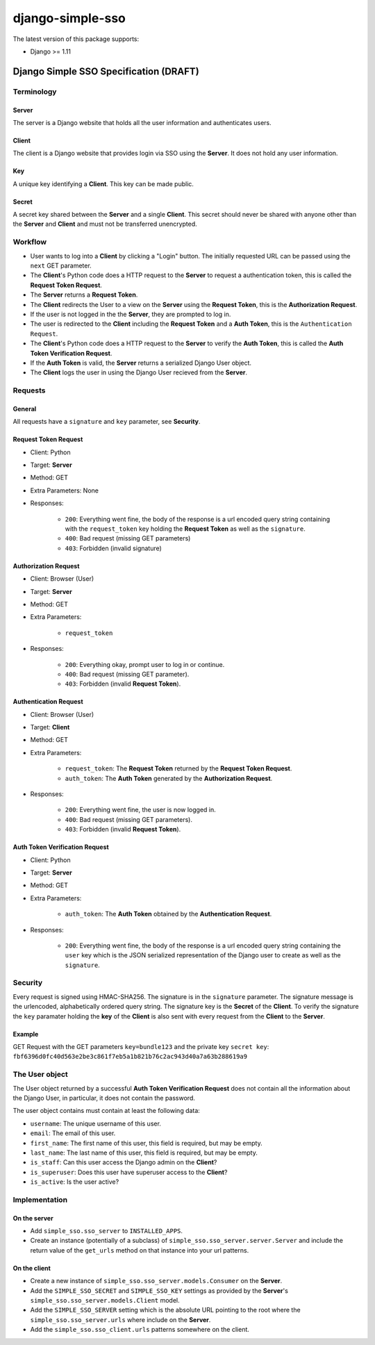 django-simple-sso
=================

The latest version of this package supports:

* Django >= 1.11


#######################################
Django Simple SSO Specification (DRAFT)
#######################################

***********
Terminology
***********

Server
------

The server is a Django website that holds all the user information and
authenticates users.

Client
------

The client is a Django website that provides login via SSO using the **Server**.
It does not hold any user information.

Key
---

A unique key identifying a **Client**. This key can be made public.

Secret
------

A secret key shared between the **Server** and a single **Client**. This secret
should never be shared with anyone other than the **Server** and **Client** and
must not be transferred unencrypted.

********
Workflow
********


* User wants to log into a **Client** by clicking a "Login" button. The
  initially requested URL can be passed using the ``next`` GET parameter.
* The **Client**'s Python code does a HTTP request to the **Server** to request a
  authentication token, this is called the **Request Token Request**.
* The **Server** returns a **Request Token**.
* The **Client** redirects the User to a view on the **Server** using the
  **Request Token**, this is the **Authorization Request**.
* If the user is not logged in the the **Server**, they are prompted to log in.
* The user is redirected to the **Client** including the **Request Token** and a
  **Auth Token**, this is the ``Authentication Request``.
* The **Client**'s Python code does a HTTP request to the **Server** to verify the
  **Auth Token**, this is called the **Auth Token Verification Request**.
* If the **Auth Token** is valid, the **Server** returns a serialized Django User
  object.
* The **Client** logs the user in using the Django User recieved from the **Server**.


********
Requests
********

General
-------

All requests have a ``signature`` and ``key`` parameter, see **Security**.

Request Token Request
---------------------

* Client: Python
* Target: **Server**
* Method: GET
* Extra Parameters: None
* Responses:

    * ``200``: Everything went fine, the body of the response is a url encoded
      query string containing with the ``request_token`` key holding the
      **Request Token** as well as the ``signature``.
    * ``400``: Bad request (missing GET parameters)
    * ``403``: Forbidden (invalid signature)


Authorization Request
---------------------

* Client: Browser (User)
* Target: **Server**
* Method: GET
* Extra Parameters:

    * ``request_token``

* Responses:

    * ``200``: Everything okay, prompt user to log in or continue.
    * ``400``: Bad request (missing GET parameter).
    * ``403``: Forbidden (invalid **Request Token**).


Authentication Request
----------------------

* Client: Browser (User)
* Target: **Client**
* Method: GET
* Extra Parameters:

    * ``request_token``: The **Request Token** returned by the
      **Request Token Request**.
    * ``auth_token``: The **Auth Token** generated by the **Authorization Request**.

* Responses:

    * ``200``: Everything went fine, the user is now logged in.
    * ``400``: Bad request (missing GET parameters).
    * ``403``: Forbidden (invalid **Request Token**).


Auth Token Verification Request
-------------------------------

* Client: Python
* Target: **Server**
* Method: GET
* Extra Parameters:

    * ``auth_token``: The **Auth Token** obtained by the **Authentication Request**.

* Responses:

    * ``200``: Everything went fine, the body of the response is a url encoded
      query string containing the ``user`` key which is the JSON serialized
      representation of the Django user to create as well as the ``signature``.


********
Security
********

Every request is signed using HMAC-SHA256. The signature is in the ``signature``
parameter. The signature message is the urlencoded, alphabetically ordered
query string. The signature key is the **Secret** of the **Client**. To verify
the signature the ``key`` paramater holding the **key** of the **Client** is
also sent with every request from the **Client** to the **Server**.

Example
-------

GET Request with the GET parameters ``key=bundle123`` and the private key
``secret key``: ``fbf6396d0fc40d563e2be3c861f7eb5a1b821b76c2ac943d40a7a63b288619a9``


***************
The User object
***************

The User object returned by a successful **Auth Token Verification Request**
does not contain all the information about the Django User, in particular, it
does not contain the password.

The user object contains must contain at least the following data:

* ``username``: The unique username of this user.
* ``email``: The email of this user.
* ``first_name``: The first name of this user, this field is required, but may
  be empty.
* ``last_name``: The last name of this user, this field is required, but may
  be empty.
* ``is_staff``: Can this user access the Django admin on the **Client**?
* ``is_superuser``: Does this user have superuser access to the **Client**?
* ``is_active``: Is the user active?


**************
Implementation
**************

On the server
-------------

* Add ``simple_sso.sso_server`` to ``INSTALLED_APPS``.
* Create an instance (potentially of a subclass) of
  ``simple_sso.sso_server.server.Server`` and include the return value of the 
  ``get_urls`` method on that instance into your url patterns.


On the client
-------------

* Create a new instance of ``simple_sso.sso_server.models.Consumer`` on the
  **Server**.
* Add the ``SIMPLE_SSO_SECRET`` and ``SIMPLE_SSO_KEY`` settings as provided by
  the **Server**'s ``simple_sso.sso_server.models.Client`` model.
* Add the ``SIMPLE_SSO_SERVER`` setting which is the absolute URL pointing to
  the root where the ``simple_sso.sso_server.urls`` where include on the
  **Server**.
* Add the ``simple_sso.sso_client.urls`` patterns somewhere on the client.
